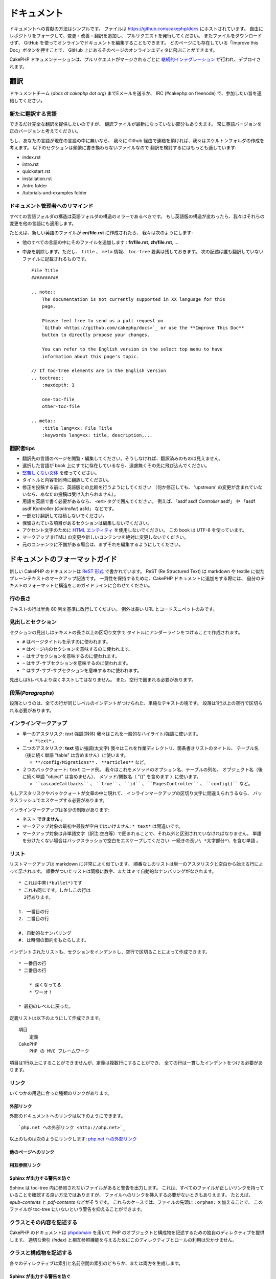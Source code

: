 ドキュメント
############

ドキュメントへの貢献の方法はシンプルです。
ファイルは https://github.com/cakephp/docs にホストされています。
自由にレポジトリをフォークして、変更・改善・翻訳を追加し、
プルリクエストを発行してください。
またファイルをダウンロードせず、
GitHub を使ってオンラインでドキュメントを編集することもできます。
どのページにも存在している「Improve this Doc」ボタンを押すことで、
GitHub 上にあるそのページのオンラインエディタに飛ぶことができます。

CakePHP ドキュメンテーションは、プルリクエストがマージされるごとに
`継続的インテグレーション <https://ja.wikipedia.org/wiki/%E7%B6%99%E7%B6%9A%E7%9A%84%E3%82%A4%E3%83%B3%E3%83%86%E3%82%B0%E3%83%AC%E3%83%BC%E3%82%B7%E3%83%A7%E3%83%B3>`_
が行われ、デプロイされます。

翻訳
====

ドキュメントチーム (*docs at cakephp dot org*) までEメールを送るか、
IRC (#cakephp on freenode) で、参加したい旨を連絡してください。

新たに翻訳する言語
------------------------

できるだけ完全な翻訳を提供したいのですが、
翻訳ファイルが最新になっていない部分もありえます。
常に英語バージョンを正のバージョンと考えてください。

もし、あなたの言語が現在の言語の中に無いなら、
我々に Github 経由で連絡を頂ければ、我々はスケルトンフォルダの作成を考えます。
以下のセクションは頻繁に書き換わらないファイルなので
翻訳を検討するにはもっとも適しています:

- index.rst
- intro.rst
- quickstart.rst
- installation.rst
- /intro folder
- /tutorials-and-examples folder

ドキュメント管理者へのリマインド
--------------------------------

すべての言語フォルダの構造は英語フォルダの構造のミラーであるべきです。
もし英語版の構造が変わったら、我々はそれらの変更を他の言語にも適用します。

たとえば、新しい英語のファイルが **en/file.rst** に作成されたら、
我々は次のようにします:

- 他のすべての言語の中にそのファイルを追加します : **fr/file.rst**, **zh/file.rst**, ...
- 中身を削除します。ただし、 ``title`` 、 ``meta`` 情報、
  ``toc-tree`` 要素は残しておきます。
  次の記述は誰も翻訳していないファイルに記載されるものです。 ::

    File Title
    ##########

    .. note::
        The documentation is not currently supported in XX language for this
        page.

        Please feel free to send us a pull request on
        `Github <https://github.com/cakephp/docs>`_ or use the **Improve This Doc**
        button to directly propose your changes.

        You can refer to the English version in the select top menu to have
        information about this page's topic.

    // If toc-tree elements are in the English version
    .. toctree::
        :maxdepth: 1

        one-toc-file
        other-toc-file

    .. meta::
        :title lang=xx: File Title
        :keywords lang=xx: title, description,...


翻訳者tips
---------------

- 翻訳先の言語のページを閲覧・編集してください。そうしなければ、翻訳済みのものは見えません。
- 選択した言語が book 上にすでに存在しているなら、遠慮無くその先に飛び込んでください。
- `堅苦しくない文体 <http://en.wikipedia.org/wiki/Register_(linguistics)>`_
  を使ってください。
- タイトルと内容を同時に翻訳してください。
- 修正を投稿する前に、英語版との比較を行うようにしてください
  （何か修正しても、 'upstream' の変更が含まれていないなら、あなたの投稿は受け入れられません）。
- 用語を英語で書く必要があるなら、 ``<em>`` タグで囲んでください。
  例えば、「asdf asdf *Controller* asdf」 や 「asdf asdf Kontroller (*Controller*) asfd」 などです。
- 一部だけ翻訳して投稿しないでください。
- 保留されている項目があるセクションは編集しないでください。
- アクセント文字のために
  `HTML エンティティ <http://en.wikipedia.org/wiki/List_of_XML_and_HTML_character_entity_references>`_
  を使用しないでください。
  この book は UTF-8 を使っています。
- マークアップ (HTML) の変更や新しいコンテンツを絶対に変更しないでください。
- 元のコンテンツに不備がある場合は、まずそれを編集するようにしてください。

ドキュメントのフォーマットガイド
================================

新しい CakePHP のドキュメントは `ReST 形式 <https://ja.wikipedia.org/wiki/ReStructuredText>`_ で書かれています。
ReST (Re Structured Text) は markdown や textile に似たプレーンテキストのマークアップ記法です。
一貫性を保持するために、CakePHP ドキュメントに追加をする際には、
自分のテキストのフォーマットと構造をこのガイドラインに合わせてください。

行の長さ
--------

テキストの行は半角 80 列を基準に改行してください。
例外は長い URL とコードスニペットのみです。

見出しとセクション
------------------

セクションの見出しはテキストの長さ以上の区切り文字で
タイトルにアンダーラインをつけることで作成されます。

- ``#`` はページタイトルを示すのに使われます。
- ``=`` はページ内のセクションを意味するのに使われます。
- ``-`` はサブセクションを意味するのに使われます。
- ``~`` はサブ-サブセクションを意味するのに使われます。
- ``^`` はサブ-サブ-サブセクションを意味するのに使われます。

見出しは5レベルより深くネストしてはなりません。
また、空行で囲まれる必要があります。

段落(*Paragraphs*)
------------------

段落というのは、全ての行が同じレベルのインデントがつけられた、単純なテキストの塊です。
段落は1行以上の空行で区切られる必要があります。

インラインマークアップ
----------------------

* 単一のアスタリスク: *text* 強調(斜体)
  我々はこれを一般的なハイライト/強調に使います。

  * ``*text*`` 。

* 二つのアスタリスク: **text** 強い強調(太文字)
  我々はこれを作業ディレクトリ、箇条書きリストのタイトル、
  テーブル名（後に続く単語 "table" は含めません）に使います。

  * ``**/config/Migrations**`` 、 ``**articles**`` など。

* ２つのバッククォート: ``text`` コード例。
  我々はこれをメソッドのオプション名、テーブルの列名、
  オブジェクト名（後に続く単語 "object" は含めません）、
  メソッド/関数名（ "()" を含めます ）に使います。

  * ````cascadeCallbacks```` 、 ````true```` 、 ````id```` 、
    ````PagesController```` 、 ````config()```` など。

もしアスタリスクやバッククォートが文章の中に現れて、
インラインマークアップの区切り文字に間違えられうるなら、
バックスラッシュでエスケープする必要があります。

インラインマークアップは多少の制限があります:

* ネスト **できません** 。
* マークアップ対象の最初や最後が空白ではいけません: ``* text*`` は間違いです。
* マークアップ対象は非単語文字（訳注:空白等）で囲まれることで、それ以外と区別されていなければなりません。
  単語を分けたくない場合はバックスラッシュで空白をエスケープしてください: ``一続きの長い\ *太字部分*\ を含む単語`` 。

リスト
------

リストマークアップは markdown に非常によく似ています。
順番なしのリストは単一のアスタリスクと空白から始まる行によって示されます。
順番がついたリストは同様に数字、または ``#`` で自動的なナンバリングがなされます。 ::

    * これは中黒(*bullet*)です
    * これも同じです。しかしこの行は
      2行あります。

    1. 一番目の行
    2. 二番目の行

    #. 自動的なナンバリング
    #. は時間の節約をもたらします。

インデントされたリストも、セクションをインデントし、空行で区切ることによって作成できます。 ::

    * 一番目の行
    * 二番目の行

        * 深くなってる
        * ワーオ！

    * 最初のレベルに戻った。

定義リストは以下のようにして作成できます。 ::

    項目
        定義
    CakePHP
        PHP の MVC フレームワーク

項目は1行以上にすることができませんが、定義は複数行にすることができ、
全ての行は一貫したインデントをつける必要があります。

リンク
------

いくつかの用途に合った種類のリンクがあります。

外部リンク
~~~~~~~~~~

外部のドキュメントへのリンクは以下のようにできます。 ::

    `php.net への外部リンク <http://php.net>`_

以上のものは次のようにリンクします: `php.net への外部リンク <http://php.net>`_

他のページへのリンク
~~~~~~~~~~~~~~~~~~~~

.. rst:role:: doc

    ドキュメントの他のページへ ``:doc:`` ロール (*role*) を使ってリンクします。
    指定するドキュメントへ絶対パスまたは相対パス参照を用いてリンクできます。
    ``.rst`` 拡張子は省く必要があります。
    例えば、 ``:doc:`form``` が ``core-helpers/html`` に書かれていたとすると、
    リンクは ``core-helpers/form`` を参照します。
    もし参照が ``:doc:`/core-helpers``` であったら、どこで使われるかを厭わずに、
    常に ``/core-helpers`` を参照します。

相互参照リンク
~~~~~~~~~~~~~~

.. rst:role:: ref

    ``:ref:`` ロールを使って任意のドキュメントに任意のタイトルを相互参照することができます。
    リンクのラベルはドキュメント全体に渡って一意のものに向けられる必要があります。
    クラスのメソッドのラベルを作る時は、リンクのラベルのフォーマットとして
    ``class-method`` を使うのがベストです。

    ラベルの最も一般的な使い方はタイトルの上に書くことです。例::

        .. _ラベル名:

        セクションの見出し
        ------------------

        続きの内容..

    他の場所で、 ``:ref:`ラベル名``` を用いて上記のセクションを参照することができます。
    リンクのテキストはリンクの先にあるタイトルになります。
    また、 ``:ref:`リンクテキスト <ラベル名>``` として自由にリンクのテキストを指定することができます。

Sphinx が出力する警告を防ぐ
~~~~~~~~~~~~~~~~~~~~~~~~~~~~~~~~~

Sphinx は toc-tree 内に参照されないファイルがあると警告を出力します。
これは、すべてのファイルが正しいリンクを持っていることを確認する良い方法ではありますが、
ファイルへのリンクを挿入する必要がないときもありえます。
たとえば、 `epub-contents` と `pdf-contents` などがそうです。
これらのケースでは、ファイルの先頭に ``:orphan:`` を加えることで、
このファイルが toc-tree にいないという警告を抑えることができます。

クラスとその内容を記述する
--------------------------

CakePHP のドキュメントは `phpdomain
<http://pypi.python.org/pypi/sphinxcontrib-phpdomain>`_
を用いて PHP のオブジェクトと構成物を記述するための独自のディレクティブを提供します。
適切な索引 (*index*) と相互参照機能を与えるためにこのディレクティブとロールの利用は欠かせません。

クラスと構成物を記述する
------------------------

各々のディレクティブは索引と名前空間の索引のどちらか、または両方を生成します。

.. rst:directive:: .. php:global:: name

   このディレクティブは新規の PHP のグローバル変数を定義します。

.. rst:directive:: .. php:function:: name(signature)

   クラスに属さない新規のグローバル関数を定義します。

.. rst:directive:: .. php:const:: name

   このディレクティブは新規の定数を定義します。
   これを class ディレクティブの中でネストして使うことにより、クラス定数を作成することもできます。

.. rst:directive:: .. php:exception:: name

   このディレクティブは現在の名前空間内で新規の例外 (*Exception*) を定義します。
   コンストラクタの引数を含める書き方もできます。

.. rst:directive:: .. php:class:: name

   クラスを記述します。
   クラスに属するメソッド、属性、定数はこのディレクティブの本文の中にある必要があります。 ::

        .. php:class:: MyClass

            クラスの説明

           .. php:method:: method($argument)

           メソッドの説明


   属性、メソッド、定数はネストする必要はありません。
   これらは単にクラス定義の後につけることができます。 ::

        .. php:class:: MyClass

            クラスについての文

        .. php:method:: methodName()

            メソッドについての文


   .. seealso:: :rst:dir:`php:method`, :rst:dir:`php:attr`, :rst:dir:`php:const`

.. rst:directive:: .. php:method:: name(signature)

   クラスのメソッドと、その引数、返り値、例外を記述します。 ::

        .. php:method:: instanceMethod($one, $two)

            :param string $one: 第一引数。
            :param string $two: 第二引数。
            :returns: なんらかの配列。
            :throws: InvalidArgumentException

           これはインスタンスメソッドです。

.. rst:directive:: .. php:staticmethod:: ClassName::methodName(signature)

    静的なメソッド、その引数、返り値、例外を記述します。
    オプションは :rst:dir:`php:method` を見てください。

.. rst:directive:: .. php:attr:: name

   クラスのプロパティ・属性を記述します。

Sphinx が出力する警告を防ぐ
~~~~~~~~~~~~~~~~~~~~~~~~~~~~~~~~~

Sphinx は関数が複数のファイルから参照されていると警告を出力します。
これは、関数を２度追加していないことを確認する良い方法ではありますが、
実査には複数回にわたって関数を書きたいときももありえます。
たとえば、 `debug object` が `/development/debugging` と
`/core-libraries/global-constants-and-functions` から参照されます。
このケースでは、debug 関数の下に ``:noindex:`` を加えることで、
警告を抑えることができます。
その関数が参照されるために ``:no-index:`` の **無い** 参照を１つだけを残して下さい。 ::

    .. php:function:: debug(mixed $var, boolean $showHtml = null, $showFrom = true)
        :noindex:

相互参照
~~~~~~~~

以下のロールは PHP のオブジェクトを参照し、適合するディレクティブがあればリンクが生成されます:

.. rst:role:: php:func

   PHP の関数を参照します。

.. rst:role:: php:global

   ``$`` 接頭辞を持つグローバル変数を参照します。

.. rst:role:: php:const

   グローバル定数、またはクラス定数のどちらかを参照します。
   クラス定数はそのクラスが先に付けられる必要があります。 ::

        DateTimeは :php:const:`DateTime::ATOM` 定数を持ちます。

.. rst:role:: php:class

   名前でクラスを参照します。 ::

     :php:class:`ClassName`

.. rst:role:: php:meth

   クラスのメソッドを参照します。
   このロールは両方の種類のメソッドをサポートします。 ::

     :php:meth:`DateTime::setDate`
     :php:meth:`Classname::staticMethod`

.. rst:role:: php:attr

   オブジェクトの属性を参照します。 ::

      :php:attr:`ClassName::$propertyName`

.. rst:role:: php:exc

   例外を参照します。


ソースコード
------------

段落の終わりの ``::`` を用いて、リテラルコードブロックを生成します。
リテラルブロックはインデントされる必要があり、各段落のように単一の行で区切られる必要があります。 ::

    これは段落です。 ::

        while ($i--) {
            doStuff()
        }

    これは普通のテキストの再開です。

リテラルテキストは変更やフォーマットがされず、1レベル分のインデントが削除されたものが残ります。


注意と警告
----------

重要なヒント、特別な注記、潜在的な危険を読者に知らせるためにしたいことがしばしばあります。
sphinx の勧告 (*Admonitions*) は、まさにそのために使われます。
勧告には3つの種類があります。

* ``.. tip::`` tip は面白い情報や重要な情報を文書化、または再反復するために使用されています。
  ディレクティブの内容は完結した文章で書かれ、また全ての適切な句読点を含める必要があります。
* ``.. note::`` note は情報の特に重要なもののひとつを文書化するために使用されています。
  ディレクティブの内容は完結した文章で書かれ、また全ての適切な句読点を含める必要があります。
* ``.. warning::`` warning は潜在的な障害、またはセキュリティに関する情報を文書化するために使用されています。
  ディレクティブの内容は完結した文章で書かれ、また全ての適切な句読点を含める必要があります。
* ``.. versionadded:: X.Y.Z`` "バージョン追加" 勧告は特定のバージョンで追加された
  新機能特有の注記を表示するために使われます。
  ``X.Y.Z`` はその機能が追加されたバージョンです。
* ``.. deprecated:: X.Y.Z`` "バージョン追加" 勧告とは反対に, "撤廃" 勧告は、
  廃止される機能を通知するために使われます。
  ``X.Y.Z`` はその機能が撤廃されるバージョンです。

全ての勧告は同じようになります。 ::

    .. note::

        インデントされ空の行に挟まれます。
        段落と一緒です。

    この文は note の一部ではありません。

サンプル
~~~~~~~~

.. tip::

    これは忘れがちで役に立つ一言です。

.. note::

    ここに注意を払う必要があります。

.. warning::

    危ないかもしれません。

.. versionadded:: 2.6.3

    すごい機能がバージョン 2.6.3 で追加されました。

.. deprecated:: 2.6.3

    この古い機能はバージョン 2.6.3 で撤廃されます。


.. meta::
    :title lang=ja: ドキュメンテーション
    :keywords lang=ja: partial translations,translation efforts,html entities,text markup,asfd,asdf,structured text,english content,markdown,formatted text,dot org,repo,consistency,translator,freenode,textile,improvements,syntax,cakephp,submission
